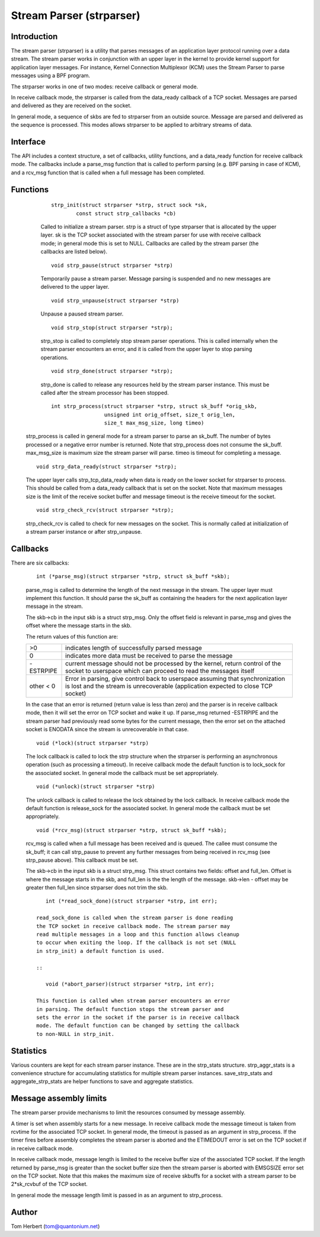 .. SPDX-License-Identifier: GPL-2.0

=========================
Stream Parser (strparser)
=========================

Introduction
============

The stream parser (strparser) is a utility that parses messages of an
application layer protocol running over a data stream. The stream
parser works in conjunction with an upper layer in the kernel to provide
kernel support for application layer messages. For instance, Kernel
Connection Multiplexor (KCM) uses the Stream Parser to parse messages
using a BPF program.

The strparser works in one of two modes: receive callback or general
mode.

In receive callback mode, the strparser is called from the data_ready
callback of a TCP socket. Messages are parsed and delivered as they are
received on the socket.

In general mode, a sequence of skbs are fed to strparser from an
outside source. Message are parsed and delivered as the sequence is
processed. This modes allows strparser to be applied to arbitrary
streams of data.

Interface
=========

The API includes a context structure, a set of callbacks, utility
functions, and a data_ready function for receive callback mode. The
callbacks include a parse_msg function that is called to perform
parsing (e.g.  BPF parsing in case of KCM), and a rcv_msg function
that is called when a full message has been completed.

Functions
=========

     ::

	strp_init(struct strparser *strp, struct sock *sk,
		const struct strp_callbacks *cb)

     Called to initialize a stream parser. strp is a struct of type
     strparser that is allocated by the upper layer. sk is the TCP
     socket associated with the stream parser for use with receive
     callback mode; in general mode this is set to NULL. Callbacks
     are called by the stream parser (the callbacks are listed below).

     ::

	void strp_pause(struct strparser *strp)

     Temporarily pause a stream parser. Message parsing is suspended
     and no new messages are delivered to the upper layer.

     ::

	void strp_unpause(struct strparser *strp)

     Unpause a paused stream parser.

     ::

	void strp_stop(struct strparser *strp);

     strp_stop is called to completely stop stream parser operations.
     This is called internally when the stream parser encounters an
     error, and it is called from the upper layer to stop parsing
     operations.

     ::

	void strp_done(struct strparser *strp);

     strp_done is called to release any resources held by the stream
     parser instance. This must be called after the stream processor
     has been stopped.

     ::

	int strp_process(struct strparser *strp, struct sk_buff *orig_skb,
			 unsigned int orig_offset, size_t orig_len,
			 size_t max_msg_size, long timeo)

    strp_process is called in general mode for a stream parser to
    parse an sk_buff. The number of bytes processed or a negative
    error number is returned. Note that strp_process does not
    consume the sk_buff. max_msg_size is maximum size the stream
    parser will parse. timeo is timeout for completing a message.

    ::

	void strp_data_ready(struct strparser *strp);

    The upper layer calls strp_tcp_data_ready when data is ready on
    the lower socket for strparser to process. This should be called
    from a data_ready callback that is set on the socket. Note that
    maximum messages size is the limit of the receive socket
    buffer and message timeout is the receive timeout for the socket.

    ::

	void strp_check_rcv(struct strparser *strp);

    strp_check_rcv is called to check for new messages on the socket.
    This is normally called at initialization of a stream parser
    instance or after strp_unpause.

Callbacks
=========

There are six callbacks:

    ::

	int (*parse_msg)(struct strparser *strp, struct sk_buff *skb);

    parse_msg is called to determine the length of the next message
    in the stream. The upper layer must implement this function. It
    should parse the sk_buff as containing the headers for the
    next application layer message in the stream.

    The skb->cb in the input skb is a struct strp_msg. Only
    the offset field is relevant in parse_msg and gives the offset
    where the message starts in the skb.

    The return values of this function are:

    =========    ===========================================================
    >0           indicates length of successfully parsed message
    0            indicates more data must be received to parse the message
    -ESTRPIPE    current message should not be processed by the
		 kernel, return control of the socket to userspace which
		 can proceed to read the messages itself
    other < 0    Error in parsing, give control back to userspace
		 assuming that synchronization is lost and the stream
		 is unrecoverable (application expected to close TCP socket)
    =========    ===========================================================

    In the case that an error is returned (return value is less than
    zero) and the parser is in receive callback mode, then it will set
    the error on TCP socket and wake it up. If parse_msg returned
    -ESTRPIPE and the stream parser had previously read some bytes for
    the current message, then the error set on the attached socket is
    ENODATA since the stream is unrecoverable in that case.

    ::

	void (*lock)(struct strparser *strp)

    The lock callback is called to lock the strp structure when
    the strparser is performing an asynchronous operation (such as
    processing a timeout). In receive callback mode the default
    function is to lock_sock for the associated socket. In general
    mode the callback must be set appropriately.

    ::

	void (*unlock)(struct strparser *strp)

    The unlock callback is called to release the lock obtained
    by the lock callback. In receive callback mode the default
    function is release_sock for the associated socket. In general
    mode the callback must be set appropriately.

    ::

	void (*rcv_msg)(struct strparser *strp, struct sk_buff *skb);

    rcv_msg is called when a full message has been received and
    is queued. The callee must consume the sk_buff; it can
    call strp_pause to prevent any further messages from being
    received in rcv_msg (see strp_pause above). This callback
    must be set.

    The skb->cb in the input skb is a struct strp_msg. This
    struct contains two fields: offset and full_len. Offset is
    where the message starts in the skb, and full_len is the
    the length of the message. skb->len - offset may be greater
    then full_len since strparser does not trim the skb.

    ::

	int (*read_sock_done)(struct strparser *strp, int err);

     read_sock_done is called when the stream parser is done reading
     the TCP socket in receive callback mode. The stream parser may
     read multiple messages in a loop and this function allows cleanup
     to occur when exiting the loop. If the callback is not set (NULL
     in strp_init) a default function is used.

     ::

	void (*abort_parser)(struct strparser *strp, int err);

     This function is called when stream parser encounters an error
     in parsing. The default function stops the stream parser and
     sets the error in the socket if the parser is in receive callback
     mode. The default function can be changed by setting the callback
     to non-NULL in strp_init.

Statistics
==========

Various counters are kept for each stream parser instance. These are in
the strp_stats structure. strp_aggr_stats is a convenience structure for
accumulating statistics for multiple stream parser instances.
save_strp_stats and aggregate_strp_stats are helper functions to save
and aggregate statistics.

Message assembly limits
=======================

The stream parser provide mechanisms to limit the resources consumed by
message assembly.

A timer is set when assembly starts for a new message. In receive
callback mode the message timeout is taken from rcvtime for the
associated TCP socket. In general mode, the timeout is passed as an
argument in strp_process. If the timer fires before assembly completes
the stream parser is aborted and the ETIMEDOUT error is set on the TCP
socket if in receive callback mode.

In receive callback mode, message length is limited to the receive
buffer size of the associated TCP socket. If the length returned by
parse_msg is greater than the socket buffer size then the stream parser
is aborted with EMSGSIZE error set on the TCP socket. Note that this
makes the maximum size of receive skbuffs for a socket with a stream
parser to be 2*sk_rcvbuf of the TCP socket.

In general mode the message length limit is passed in as an argument
to strp_process.

Author
======

Tom Herbert (tom@quantonium.net)
